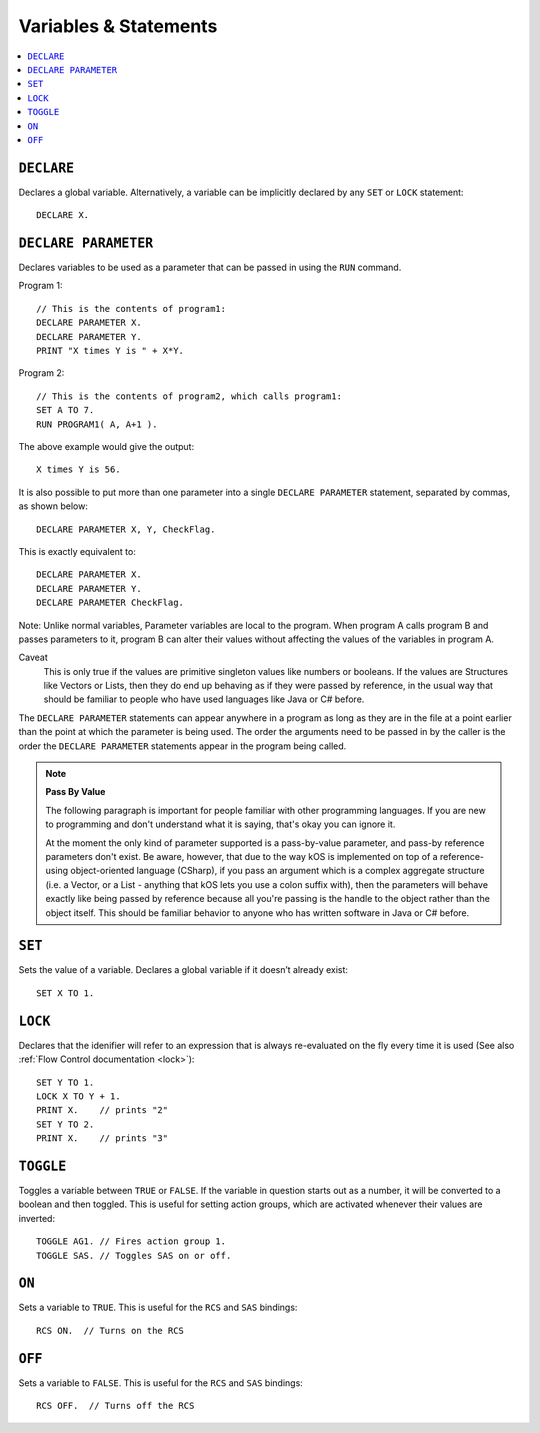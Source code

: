 .. _variables:

Variables & Statements
======================

.. contents::
    :local:
    :depth: 1

.. _declare:

``DECLARE``
-----------

Declares a global variable. Alternatively, a variable can be implicitly declared by any ``SET`` or ``LOCK`` statement::

    DECLARE X.

.. _declare parameter:

``DECLARE PARAMETER``
---------------------

Declares variables to be used as a parameter that can be passed in using the ``RUN`` command.

Program 1::

    // This is the contents of program1:
    DECLARE PARAMETER X.
    DECLARE PARAMETER Y.
    PRINT "X times Y is " + X*Y.

Program 2::

    // This is the contents of program2, which calls program1:
    SET A TO 7.
    RUN PROGRAM1( A, A+1 ).

The above example would give the output::

    X times Y is 56.

It is also possible to put more than one parameter into a single ``DECLARE PARAMETER`` statement, separated by commas, as shown below::

    DECLARE PARAMETER X, Y, CheckFlag.

This is exactly equivalent to::

    DECLARE PARAMETER X.
    DECLARE PARAMETER Y.
    DECLARE PARAMETER CheckFlag.

Note: Unlike normal variables, Parameter variables are local to the program. When program A calls program B and passes parameters to it, program B can alter their values without affecting the values of the variables in program A.

Caveat
    This is only true if the values are primitive singleton values like numbers or booleans. If the values are Structures like Vectors or Lists, then they do end up behaving as if they were passed by reference, in the usual way that should be familiar to people who have used languages like Java or C# before.

The ``DECLARE PARAMETER`` statements can appear anywhere in a program as long as they are in the file at a point earlier than the point at which the parameter is being used. The order the arguments need to be passed in by the caller is the order the ``DECLARE PARAMETER`` statements appear in the program being called.

.. note::

    **Pass By Value**

    The following paragraph is important for people familiar with other programming languages. If you are new to programming and don't understand what it is saying, that's okay you can ignore it.

    At the moment the only kind of parameter supported is a pass-by-value parameter, and pass-by reference parameters don't exist. Be aware, however, that due to the way kOS is implemented on top of a reference-using object-oriented language (CSharp), if you pass an argument which is a complex aggregate structure (i.e. a Vector, or a List - anything that kOS lets you use a colon suffix with), then the parameters will behave exactly like being passed by reference because all you're passing is the handle to the object rather than the object itself. This should be familiar behavior to anyone who has written software in Java or C# before.

.. _set:

``SET``
-------

Sets the value of a variable. Declares a global variable if it doesn’t already exist::

    SET X TO 1.

``LOCK``
--------

Declares that the idenifier will refer to an expression that is always re-evaluated on the fly every time it is used (See also :ref:`Flow Control documentation <lock>`)::

    SET Y TO 1.
    LOCK X TO Y + 1.
    PRINT X.    // prints "2"
    SET Y TO 2.
    PRINT X.    // prints "3"

.. _toggle:

``TOGGLE``
----------

Toggles a variable between ``TRUE`` or ``FALSE``. If the variable in question starts out as a number, it will be converted to a boolean and then toggled. This is useful for setting action groups, which are activated whenever their values are inverted::

    TOGGLE AG1. // Fires action group 1.
    TOGGLE SAS. // Toggles SAS on or off.

.. _on:

``ON``
------

Sets a variable to ``TRUE``. This is useful for the ``RCS`` and ``SAS`` bindings::

    RCS ON.  // Turns on the RCS

.. _off:

``OFF``
-------

Sets a variable to ``FALSE``. This is useful for the ``RCS`` and ``SAS`` bindings::

    RCS OFF.  // Turns off the RCS


